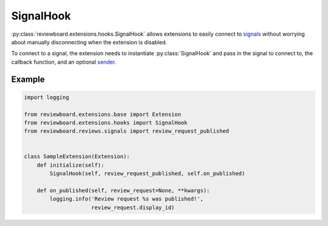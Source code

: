 .. _signal-hook:

==========
SignalHook
==========

:py:class:`reviewboard.extensions.hooks.SignalHook` allows extensions to
easily connect to signals_ without worrying about manually disconnecting
when the extension is disabled.

To connect to a signal, the extension needs to instantiate
:py:class:`SignalHook` and pass in the signal to connect to, the callback
function, and an optional sender_.

.. _signals: https://docs.djangoproject.com/en/dev/topics/signals/
.. _sender:
   https://docs.djangoproject.com/en/dev/topics/signals/#connecting-to-signals-sent-by-specific-senders


Example
=======

.. code-block:: python

    import logging

    from reviewboard.extensions.base import Extension
    from reviewboard.extensions.hooks import SignalHook
    from reviewboard.reviews.signals import review_request_published


    class SampleExtension(Extension):
        def initialize(self):
            SignalHook(self, review_request_published, self.on_published)

        def on_published(self, review_request=None, **kwargs):
            logging.info('Review request %s was published!',
                         review_request.display_id)
